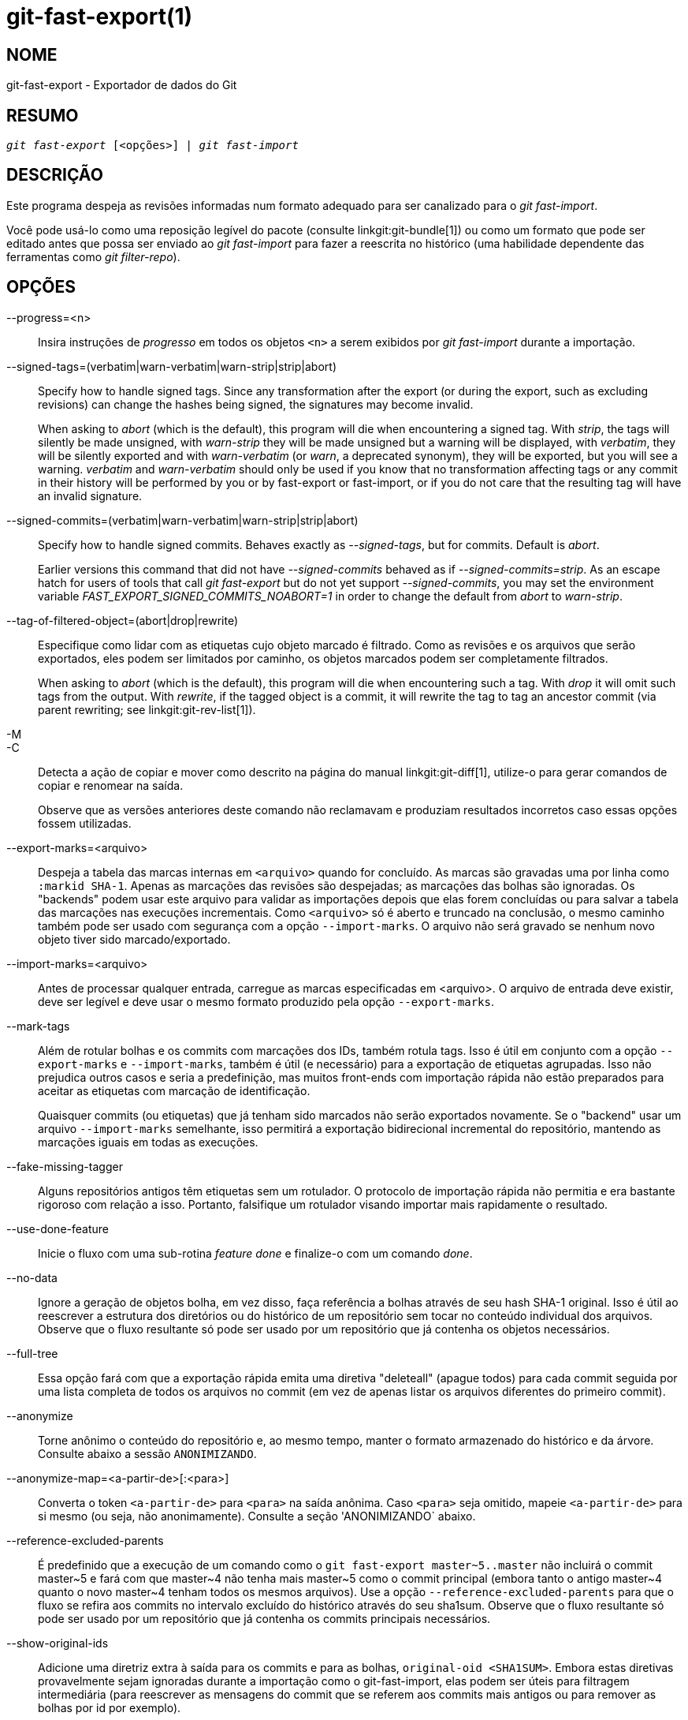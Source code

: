 git-fast-export(1)
==================

NOME
----
git-fast-export - Exportador de dados do Git


RESUMO
------
[verse]
'git fast-export' [<opções>] | 'git fast-import'

DESCRIÇÃO
---------
Este programa despeja as revisões informadas num formato adequado para ser canalizado para o 'git fast-import'.

Você pode usá-lo como uma reposição legível do pacote (consulte linkgit:git-bundle[1]) ou como um formato que pode ser editado antes que possa ser enviado ao 'git fast-import' para fazer a reescrita no histórico (uma habilidade dependente das ferramentas como 'git filter-repo').

OPÇÕES
------
--progress=<n>::
	Insira instruções de 'progresso' em todos os objetos `<n>` a serem exibidos por 'git fast-import' durante a importação.

--signed-tags=(verbatim|warn-verbatim|warn-strip|strip|abort)::
	Specify how to handle signed tags. Since any transformation after the export (or during the export, such as excluding revisions) can change the hashes being signed, the signatures may become invalid.
+
When asking to 'abort' (which is the default), this program will die when encountering a signed tag. With 'strip', the tags will silently be made unsigned, with 'warn-strip' they will be made unsigned but a warning will be displayed, with 'verbatim', they will be silently exported and with 'warn-verbatim' (or 'warn', a deprecated synonym), they will be exported, but you will see a warning. 'verbatim' and 'warn-verbatim' should only be used if you know that no transformation affecting tags or any commit in their history will be performed by you or by fast-export or fast-import, or if you do not care that the resulting tag will have an invalid signature.

--signed-commits=(verbatim|warn-verbatim|warn-strip|strip|abort)::
	Specify how to handle signed commits. Behaves exactly as '--signed-tags', but for commits. Default is 'abort'.
+
Earlier versions this command that did not have '--signed-commits' behaved as if '--signed-commits=strip'. As an escape hatch for users of tools that call 'git fast-export' but do not yet support '--signed-commits', you may set the environment variable 'FAST_EXPORT_SIGNED_COMMITS_NOABORT=1' in order to change the default from 'abort' to 'warn-strip'.

--tag-of-filtered-object=(abort|drop|rewrite)::
	Especifique como lidar com as etiquetas cujo objeto marcado é filtrado. Como as revisões e os arquivos que serão exportados, eles podem ser limitados por caminho, os objetos marcados podem ser completamente filtrados.
+
When asking to 'abort' (which is the default), this program will die when encountering such a tag. With 'drop' it will omit such tags from the output. With 'rewrite', if the tagged object is a commit, it will rewrite the tag to tag an ancestor commit (via parent rewriting; see linkgit:git-rev-list[1]).

-M::
-C::
	Detecta a ação de copiar e mover como descrito na página do manual linkgit:git-diff[1], utilize-o para gerar comandos de copiar e renomear na saída.
+
Observe que as versões anteriores deste comando não reclamavam e produziam resultados incorretos caso essas opções fossem utilizadas.

--export-marks=<arquivo>::
	Despeja a tabela das marcas internas em `<arquivo>` quando for concluído. As marcas são gravadas uma por linha como `:markid SHA-1`. Apenas as marcações das revisões são despejadas; as marcações das bolhas são ignoradas. Os "backends" podem usar este arquivo para validar as importações depois que elas forem concluídas ou para salvar a tabela das marcações nas execuções incrementais. Como `<arquivo>` só é aberto e truncado na conclusão, o mesmo caminho também pode ser usado com segurança com a opção `--import-marks`. O arquivo não será gravado se nenhum novo objeto tiver sido marcado/exportado.

--import-marks=<arquivo>::
	Antes de processar qualquer entrada, carregue as marcas especificadas em <arquivo>. O arquivo de entrada deve existir, deve ser legível e deve usar o mesmo formato produzido pela opção `--export-marks`.

--mark-tags::
	Além de rotular bolhas e os commits com marcações dos IDs, também rotula tags. Isso é útil em conjunto com a opção `--export-marks` e `--import-marks`, também é útil (e necessário) para a exportação de etiquetas agrupadas. Isso não prejudica outros casos e seria a predefinição, mas muitos front-ends com importação rápida não estão preparados para aceitar as etiquetas com marcação de identificação.
+
Quaisquer commits (ou etiquetas) que já tenham sido marcados não serão exportados novamente. Se o "backend" usar um arquivo `--import-marks` semelhante, isso permitirá a exportação bidirecional incremental do repositório, mantendo as marcações iguais em todas as execuções.

--fake-missing-tagger::
	Alguns repositórios antigos têm etiquetas sem um rotulador. O protocolo de importação rápida não permitia e era bastante rigoroso com relação a isso. Portanto, falsifique um rotulador visando importar mais rapidamente o resultado.

--use-done-feature::
	Inicie o fluxo com uma sub-rotina 'feature done' e finalize-o com um comando 'done'.

--no-data::
	Ignore a geração de objetos bolha, em vez disso, faça referência a bolhas através de seu hash SHA-1 original. Isso é útil ao reescrever a estrutura dos diretórios ou do histórico de um repositório sem tocar no conteúdo individual dos arquivos. Observe que o fluxo resultante só pode ser usado por um repositório que já contenha os objetos necessários.

--full-tree::
	Essa opção fará com que a exportação rápida emita uma diretiva "deleteall" (apague todos) para cada commit seguida por uma lista completa de todos os arquivos no commit (em vez de apenas listar os arquivos diferentes do primeiro commit).

--anonymize::
	Torne anônimo o conteúdo do repositório e, ao mesmo tempo, manter o formato armazenado do histórico e da árvore. Consulte abaixo a sessão `ANONIMIZANDO`.

--anonymize-map=<a-partir-de>[:<para>]::
	Converta o token `<a-partir-de>` para `<para>` na saída anônima. Caso `<para>` seja omitido, mapeie `<a-partir-de>` para si mesmo (ou seja, não anonimamente). Consulte a seção 'ANONIMIZANDO` abaixo.

--reference-excluded-parents::
	É predefinido que a execução de um comando como o `git fast-export master~5..master` não incluirá o commit master{tilde}5 e fará com que master{tilde}4 não tenha mais master{tilde}5 como o commit principal (embora tanto o antigo master{tilde}4 quanto o novo master{tilde}4 tenham todos os mesmos arquivos). Use a opção `--reference-excluded-parents` para que o fluxo se refira aos commits no intervalo excluído do histórico através do seu sha1sum. Observe que o fluxo resultante só pode ser usado por um repositório que já contenha os commits principais necessários.

--show-original-ids::
	Adicione uma diretriz extra à saída para os commits e para as bolhas, `original-oid <SHA1SUM>`. Embora estas diretivas provavelmente sejam ignoradas durante a importação como o git-fast-import, elas podem ser úteis para filtragem intermediária (para reescrever as mensagens do commit que se referem aos commits mais antigos ou para remover as bolhas por id por exemplo).

--reencode=(yes|no|abort)::
	Especifique como lidar com o cabeçalho `encoding` nos objetos commit. Ao pedir para "abortar" 'abort' (que é a predefinição), esse programa será encerrado ao encontrar tal objeto commit. Com 'yes', a mensagem de commit será recodificada para UTF-8. Com 'no', a codificação original será preservada.

--refspec::
	Aplique o `refspec` especificado a cada "ref" exportado. Vários deles podem ser especificados.

[<git-rev-list-args>...]::
	Uma lista de argumentos, é aceitável com os comandos 'git rev-parse' e 'git rev-list' que especifica os objetos e referências específicas que srão exportadas. Por exemplo, `master~10..master` faz com que a referência mestre atual seja exportada juntamente com todos os objetos adicionados desde o décimo commit ancestral e (a menos que a opção `--reference-excluded-parents` seja usada) todos os arquivos comuns a master{tilde}9 e a master{tilde}10.

EXEMPLOS
--------

-------------------------------------------------------------------
$ git fast-export --all | (cd /empty/repository && git fast-import)
-------------------------------------------------------------------

Isso exportará todo o repositório e o importará para um repositório vazio e já existente. Com exceção dos commits de recodificação que não estejam em UTF-8, isso seria um espelho de um para um.

-----------------------------------------------------
$ git fast-export master~5..master |
	sed "s|refs/heads/master|refs/heads/other|" |
	git fast-import
-----------------------------------------------------

Isso cria um novo ramo chamado 'other' de 'master~5..master' (ou seja, caso 'master' tenha um histórico linear, serão necessários então os últimos 5 commits).

Observe que isso pressupõe que nenhuma das bolhas e as mensagens dos commits referenciadas por esse intervalo de revisão, contenha a sequência `refs/heads/master`.


ANONIMIZANDO
------------

Caso a opção `--anonymize` seja utilizada, o git tentará remover todas as informações de identificação do repositório, mantendo ainda o suficiente da árvore original e dos padrões do histórico para reproduzir alguns bugs. O objetivo é que um bug do git encontrado num repositório privado persista no repositório anonimizado e este último pode ser compartilhado com os desenvolvedores do git para ajudar na resolução do problema.

Com esta opção, o git substituirá todas a referência dos nomes, dos caminhos, dos conteúdos bolha, das mensagens de commit e das etiquetas, dos nomes e dos endereços de e-mail na saída por dados anônimos. Duas instâncias da mesma "string" serão substituídas de maneira equivalente (dois commits com o mesmo autor vão gerar um mesmo autor anônimo, porém, não terão nenhuma semelhança com a "string" do autor original por exemplo). A relação entre os commits, os ramos e as etiquetas será mantida, bem como os registros de data e hora dos commits (porém as mensagens do commit e a referência dos nomes não têm nenhuma semelhança com os originais). A composição relativa da árvore será mantida (a saída também será mantida se você tiver uma árvore raiz com 10 arquivos e 3 árvores, por exemplo), mas seus nomes e o conteúdo dos arquivos serão substituídos.

Caso acredite que tenha encontrado um bug no git, pode começar exportando um fluxo anonimizado de todo o repositório:

---------------------------------------------------
$ git fast-export --anonymize --all >anon-stream
---------------------------------------------------

Em seguida, confirme se o bug persiste num repositório criado a partir desse fluxo (muitos erros não, pois eles realmente dependem do conteúdo exato do repositório):

---------------------------------------------------
$ git init anon-repo
$ cd anon-repo
$ git fast-import <../anon-stream
$ ... teste o seu bug ...
---------------------------------------------------

Caso o repositório anonimizado exiba o erro, pode valer a pena compartilhar o `anon-stream` junto com um relatório de erro tradicional. Observe que o fluxo anonimizado é muito bem compactado, portanto a sua compactação gzip é altamente recomendável. Caso deseje examinar o fluxo para ver se não contém dados particulares, é possível examiná-lo diretamente antes de enviar. Também é possível tentar:

---------------------------------------------------
$ perl -pe 's/\d+/X/g' <anon-stream | sort -u | less
---------------------------------------------------

que exiba todas as linhas exclusivas (com números convertidos em "X", para recolher o "Usuário 0", "Usuário 1" etc. em "Usuário X"). Isso produz uma saída muito menor e geralmente é de rápida confirmação já que não há dados privados no fluxo.

A reprodução de alguns bugs pode exigir a referência para alguns commits em particular ou caminhos específicos, o que se torna desafiador depois que os refnames e os caminhos sejam anonimizados. É possível solicitar que um token em específico seja deixado como está ou seja mapeado para um novo valor. Como por exemplo, caso tenha um bug que seja reproduzido com o comando `git rev-list sensitive -- secret.c`, é possível executar:

---------------------------------------------------
$ git fast-export --anonymize --all \
      --anonymize-map=sensitive:foo \
      --anonymize-map=secret.c:bar.c \
      >stream
---------------------------------------------------

Depois de importar o fluxo, é possível então executar o commando `git rev-list foo -- bar.c` no repositório anonimizado.

Observe que os caminhos e a referência dos nomes são divididos em tokens nos limites das barras. O comando acima anonimizaria o arquivo `subdir/secret.c` com algo como `path123/bar.c`; você poderia então procurar pelo arquivo `bar.c` no repositório anonimizado para determinar o nome final do caminho.

Para tornar mais simples a referência ao pathname (nome do caminho), é possível mapear cada componente do caminho; então, caso também anonimize o `subdir` para `publicdir`, então o nome final do caminho seria `publicdir/bar.c`.

LIMITAÇÕES
----------

Como 'git fast-import' não pode marcar as árvores, você não poderá exportar o repositório linux.git completamente pois ele contém uma marca que faz referência a uma árvore em vez de um commit.

VEJA TAMBÉM
-----------
linkgit:git-fast-import[1]

GIT
---
Parte do conjunto linkgit:git[1]
